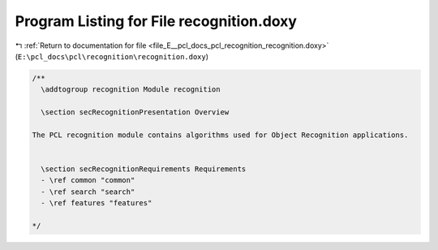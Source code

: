 
.. _program_listing_file_E__pcl_docs_pcl_recognition_recognition.doxy:

Program Listing for File recognition.doxy
=========================================

|exhale_lsh| :ref:`Return to documentation for file <file_E__pcl_docs_pcl_recognition_recognition.doxy>` (``E:\pcl_docs\pcl\recognition\recognition.doxy``)

.. |exhale_lsh| unicode:: U+021B0 .. UPWARDS ARROW WITH TIP LEFTWARDS

.. code-block:: cpp

   /**
     \addtogroup recognition Module recognition
   
     \section secRecognitionPresentation Overview
   
   The PCL recognition module contains algorithms used for Object Recognition applications.
   
   
     \section secRecognitionRequirements Requirements
     - \ref common "common"
     - \ref search "search"
     - \ref features "features"
   
   */

